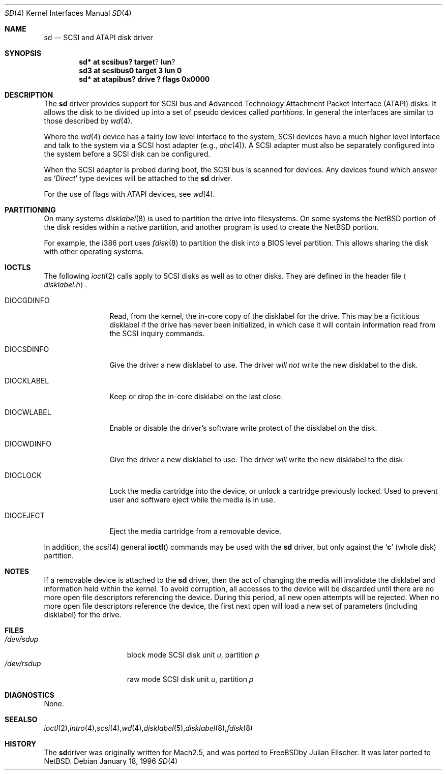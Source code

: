.\"	$NetBSD: sd.4,v 1.9 1999/12/23 21:24:03 leo Exp $
.\"
.\" Copyright (c) 1996
.\"     Julian Elischer <julian@freebsd.org>.  All rights reserved.
.\"
.\" Redistribution and use in source and binary forms, with or without
.\" modification, are permitted provided that the following conditions
.\" are met:
.\" 1. Redistributions of source code must retain the above copyright
.\"    notice, this list of conditions and the following disclaimer.
.\"
.\" 2. Redistributions in binary form must reproduce the above copyright
.\"    notice, this list of conditions and the following disclaimer in the
.\"    documentation and/or other materials provided with the distribution.
.\"
.\" THIS SOFTWARE IS PROVIDED BY THE AUTHOR AND CONTRIBUTORS ``AS IS'' AND
.\" ANY EXPRESS OR IMPLIED WARRANTIES, INCLUDING, BUT NOT LIMITED TO, THE
.\" IMPLIED WARRANTIES OF MERCHANTABILITY AND FITNESS FOR A PARTICULAR PURPOSE
.\" ARE DISCLAIMED.  IN NO EVENT SHALL THE AUTHOR OR CONTRIBUTORS BE LIABLE
.\" FOR ANY DIRECT, INDIRECT, INCIDENTAL, SPECIAL, EXEMPLARY, OR CONSEQUENTIAL
.\" DAMAGES (INCLUDING, BUT NOT LIMITED TO, PROCUREMENT OF SUBSTITUTE GOODS
.\" OR SERVICES; LOSS OF USE, DATA, OR PROFITS; OR BUSINESS INTERRUPTION)
.\" HOWEVER CAUSED AND ON ANY THEORY OF LIABILITY, WHETHER IN CONTRACT, STRICT
.\" LIABILITY, OR TORT (INCLUDING NEGLIGENCE OR OTHERWISE) ARISING IN ANY WAY
.\" OUT OF THE USE OF THIS SOFTWARE, EVEN IF ADVISED OF THE POSSIBILITY OF
.\" SUCH DAMAGE.
.\"
.Dd January 18, 1996
.Dt SD 4
.Os
.Sh NAME
.Nm sd
.Nd SCSI and ATAPI disk driver
.Sh SYNOPSIS
.Cd sd* at scsibus? target ? lun ?
.Cd sd3 at scsibus0 target 3 lun 0
.Cd "sd* at atapibus? drive ? flags 0x0000"
.Sh DESCRIPTION
The
.Nm
driver provides support for 
.Tn SCSI
bus and Advanced Technology Attachment Packet Interface
.Pq Tn ATAPI
disks.
It allows the disk to be divided up into a set of pseudo devices called
.Em partitions .
In general the interfaces are similar to those described by
.Xr wd 4 .
.Pp
Where the
.Xr wd 4
device has a fairly low level interface to the system,
.Tn SCSI
devices have a much higher level interface and talk to the system via a
.Tn SCSI
host adapter
(e.g.,
.Xr ahc 4 ) .
A
.Tn SCSI
adapter must also be separately configured into the system
before a
.Tn SCSI
disk can be configured.
.Pp
When the
.Tn SCSI
adapter is probed during boot, the
.Tn SCSI
bus is scanned for devices.
Any devices found which answer as
.Sq Em Direct
type devices will be attached to the
.Nm
driver.
.Pp
For the use of flags with ATAPI devices, see
.Xr wd 4 .
.\"In
.\".Tn FreeBSD
.\"releases prior to 2.1, the first found was attached as
.\".Li sd0 ,
.\"the second
.\".Li sd1 ,
.\"and so on.
.\"Beginning in 2.1 it became possible to lock down the assignment of
.\"devices on the
.\".Tn SCSI
.\"bus to particular units of the
.\".Nm
.\"device; refer to
.\".Xr scsi 4
.\"for details on kernel configuration.
.Sh PARTITIONING
.\"The
.\".Nm
.\"driver allows the disk to have two levels of partitioning.
.\"One layer, called the
.\".Dq slice layer ,
.\"is used to separate the
.\".Tn FreeBSD
.\"areas of the disk from areas used by other operating systems.
.\"The second layer is the native
.\".Bx 4.4
.\"partitioning scheme,
.\".Xr disklabel 5 ,
.\"which is used to subdivide the
.\".Tn FreeBSD
.\"slices into areas for individual filesystems and swap spaces.
.\"For more information, see
.\".Xr fdisk 8
.\"and
.\".Xr disklabel 8 ,
.\"respectively.)
On many systems
.Xr disklabel 8
is used to partition the drive into filesystems.
On some systems the
.Nx
portion of the disk resides within a native partition, and another
program is used to create the
.Nx
portion.
.Pp
For example, the i386 port uses
.Xr fdisk 8
to partition the disk into a
.Tn BIOS
level partition.
This allows sharing the disk with other operating systems.
.Pp
.\"If an uninitialized disk is opened, the slice table will be
.\"initialized with a fictitious
.\".Tn FreeBSD
.\"slice spanning the entire disk.  Similarly, if an uninitialized
.\"(or
.\".No non- Ns Tn FreeBSD )
.\"slice is opened, its disklabel will be initialized with parameters returned
.\"by the drive and a single
.\".Sq Li c
.\"partition encompassing the entire slice.
.\".Sh KERNEL CONFIGURATION
.\"It is only necessary to explicitly configure one
.\".Nm
.\"device; data structures are dynamically allocated as disks are found
.\"on the
.\".Tn SCSI
.\"bus.
.Sh IOCTLS
The following
.Xr ioctl 2
calls apply to
.Tn SCSI
disks as well as to other disks.
They are defined in the header file
.Aq Pa disklabel.h .
.Pp
.Bl -tag -width DIOCSDINFO
.\".It Dv DIOCSBAD
.\"Usually used to set up a bad-block mapping system on the disk.
.\".Tn SCSI
.\"drive incorporate their own bad-block mapping so this command is not
.\"implemented.
.It Dv DIOCGDINFO
Read, from the kernel, the in-core copy of the disklabel for the drive.
This may be a fictitious disklabel if the drive has never
been initialized, in which case it will contain information read
from the
.Tn SCSI
inquiry commands.
.It Dv DIOCSDINFO
Give the driver a new disklabel to use.
The driver
.Em will not
write the new
disklabel to the disk.
.It Dv DIOCKLABEL
Keep or drop the in-core disklabel on the last close.
.It Dv DIOCWLABEL
Enable or disable the driver's software
write protect of the disklabel on the disk.
.It Dv DIOCWDINFO
Give the driver a new disklabel to use.
The driver
.Em will
write the new disklabel to the disk.
.It Dv DIOCLOCK
Lock the media cartridge into the device, or unlock a cartridge previously
locked.
Used to prevent user and software eject while the media is in use.
.It Dv DIOCEJECT
Eject the media cartridge from a removable device.
.El
.Pp
In addition, the
.Xr scsi 4
general
.Fn ioctl
commands may be used with the
.Nm
driver, but only against the
.Sq Li c
(whole disk) partition.
.Sh NOTES
If a removable device is attached to the
.Nm
driver, then the act of changing the media will invalidate the
disklabel and information held within the kernel.
To avoid corruption, all accesses to the device will be discarded
until there are no more open file descriptors referencing the
device.
During this period, all new open attempts will be rejected.
When no more open file descriptors reference the device, the first
next open will load a new set of parameters (including disklabel)
for the drive.
.Sh FILES
.Bl -tag -width /dev/rsdXXXXX -compact
.It Pa /dev/sd Ns Ar u Ns Ar p
block mode
.Tn SCSI
disk unit
.Ar u ,
partition
.Ar p
.It Pa /dev/rsd Ns Ar u Ns Ar p
raw mode
.Tn SCSI
disk unit
.Ar u ,
partition
.Ar p
.Sm off
.El
.Sh DIAGNOSTICS
None.
.Sh SEE ALSO
.Xr ioctl 2 ,
.Xr intro 4 ,
.Xr scsi 4 ,
.Xr wd 4 ,
.Xr disklabel 5 ,
.Xr disklabel 8 ,
.Xr fdisk 8
.Sh HISTORY
The
.Nm
driver was originally written for
.Tn Mach
2.5, and was ported to
.Fx
by Julian Elischer.
It was later ported to
.Nx .
